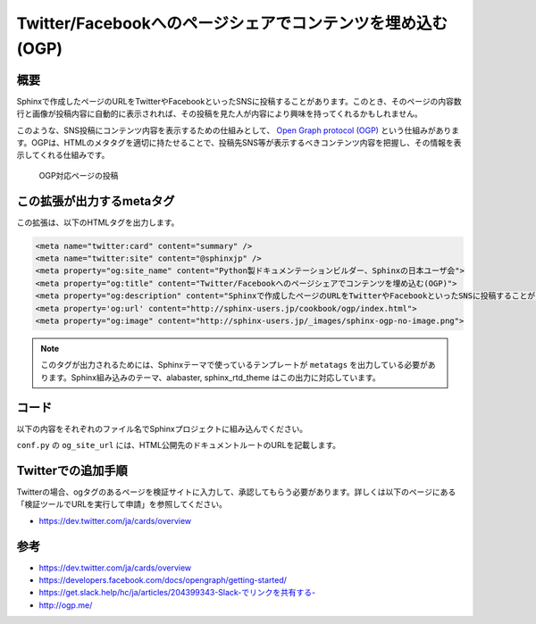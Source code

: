 ===========================================================
Twitter/Facebookへのページシェアでコンテンツを埋め込む(OGP)
===========================================================

概要
====

Sphinxで作成したページのURLをTwitterやFacebookといったSNSに投稿することがあります。このとき、そのページの内容数行と画像が投稿内容に自動的に表示されれば、その投稿を見た人が内容により興味を持ってくれるかもしれません。

このような、SNS投稿にコンテンツ内容を表示するための仕組みとして、 `Open Graph protocol (OGP) <http://ogp.me/>`__ という仕組みがあります。OGPは、HTMLのメタタグを適切に持たせることで、投稿先SNS等が表示するべきコンテンツ内容を把握し、その情報を表示してくれる仕組みです。


.. figure:: sphinx-ogp.png

   OGP対応ページの投稿


この拡張が出力するmetaタグ
==========================

この拡張は、以下のHTMLタグを出力します。

.. code-block:: html

   <meta name="twitter:card" content="summary" />
   <meta name="twitter:site" content="@sphinxjp" />
   <meta property="og:site_name" content="Python製ドキュメンテーションビルダー、Sphinxの日本ユーザ会">
   <meta property="og:title" content="Twitter/Facebookへのページシェアでコンテンツを埋め込む(OGP)">
   <meta property="og:description" content="Sphinxで作成したページのURLをTwitterやFacebookといったSNSに投稿することがあります。このとき、そのページの内容数行と画像が投稿内容に自動的に表示されれば、その投稿を見た人が内容により興味を持ってくれるかもしれません。このような、SNS投稿にコンテンツ内容を表示するための仕組みとして、Open Graph protocol (OGP)という仕組みがあります。OGPは、HTMLのメタタグを適切に持たせることで、投稿先SNS等が表示するべきコンテンツ内容を把握し、その情報を表示してくれる仕組み...">
   <meta property='og:url' content="http://sphinx-users.jp/cookbook/ogp/index.html">
   <meta property="og:image" content="http://sphinx-users.jp/_images/sphinx-ogp-no-image.png">

.. note::

   このタグが出力されるためには、Sphinxテーマで使っているテンプレートが ``metatags`` を出力している必要があります。Sphinx組み込みのテーマ、alabaster, sphinx_rtd_theme はこの出力に対応しています。

コード
======

以下の内容をそれぞれのファイル名でSphinxプロジェクトに組み込んでください。

.. code-block:: python
   :caption: conf.py

   import sys
   import os
   sys.path.append(os.path.abspath('_ext'))

   extensions = [
       'ogtag',
   ]

   og_site_url = 'http://sphinx-users.jp/'
   og_twitter_site = '@sphinxjp'


``conf.py`` の ``og_site_url`` には、HTML公開先のドキュメントルートのURLを記載します。


.. code-block:: python
   :caption: _ext/ogtag.py

   from docutils import nodes
   from sphinx import addnodes
   from urllib.parse import urljoin


   class Visitor:

       def __init__(self, document):
           self.document = document
           self.text_list = []
           self.images = []
           self.n_sections = 0

       def dispatch_visit(self, node):
           # toctreeは飛ばす
           if isinstance(node, addnodes.compact_paragraph) and node.get('toctree'):
               raise nodes.SkipChildren

           # 画像を収集
           if isinstance(node, nodes.image):
               self.images.append(node)

           # 3つ目のセクションまではテキスト収集する
           if self.n_sections < 3:

               # テキストを収集
               if isinstance(node, nodes.paragraph):
                   self.text_list.append(node.astext())

               # セクションに来たら深さを追加
               if isinstance(node, nodes.section):
                   self.n_sections += 1

       def dispatch_departure(self, node):
           pass

       def get_og_description(self):
           # TODO: 何文字までが良いのか?
           text = ''.join(self.text_list)
           if len(text) > 200:
               text = text[:-3] + '...'
           return text

       def get_og_image_url(self, page_url):
           # TODO: 必ず最初の画像で良いのか
           if self.images:
               return urljoin(page_url, self.images[0]['uri'])
           else:
               return None


   def get_og_tags(context, doctree, config):
       # page_url
       site_url = config['og_site_url']
       page_url = urljoin(site_url, context['pagename'] + context['file_suffix'])

       # collection
       visitor = Visitor(doctree)
       doctree.walkabout(visitor)

       # og:description
       og_desc = visitor.get_og_description()

       # og:image
       og_image = visitor.get_og_image_url(page_url)

       ## OGP
       tags = '''
       <meta name="twitter:card" content="summary" />
       <meta name="twitter:site" content="{cfg[og_twitter_site]}" />
       <meta property="og:site_name" content="{ctx[shorttitle]}">
       <meta property="og:title" content="{ctx[title]}">
       <meta property="og:description" content="{desc}">
       <meta property='og:url' content="{page_url}">
       '''.format(ctx=context, desc=og_desc, page_url=page_url, cfg=config)
       if og_image:
           tags += '<meta property="og:image" content="{url}">'.format(url=og_image)
       return tags


   def html_page_context(app, pagename, templatename, context, doctree):
       if not doctree:
           return

       context['metatags'] += get_og_tags(context, doctree, app.config)


   def setup(app):
       app.add_config_value('og_site_url', None, 'html')
       app.add_config_value('og_twitter_site', None, 'html')
       app.connect('html-page-context', html_page_context)
       return {
           'version': '0.1',
           'parallel_read_safe': True,
           'parallel_write_safe': True,
       }



Twitterでの追加手順
===================

Twitterの場合、ogタグのあるページを検証サイトに入力して、承認してもらう必要があります。詳しくは以下のページにある「検証ツールでURLを実行して申請」を参照してください。

* https://dev.twitter.com/ja/cards/overview

参考
========

* https://dev.twitter.com/ja/cards/overview
* https://developers.facebook.com/docs/opengraph/getting-started/
* `https://get.slack.help/hc/ja/articles/204399343-Slack-でリンクを共有する- <https://get.slack.help/hc/ja/articles/204399343-Slack-%E3%81%A7%E3%83%AA%E3%83%B3%E3%82%AF%E3%82%92%E5%85%B1%E6%9C%89%E3%81%99%E3%82%8B->`__
* http://ogp.me/

